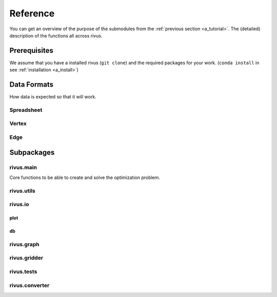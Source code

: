 ##########
Reference
##########

You can get an overview of the purpose of the submodules from the :ref:`previous section <a_tutorial>`.
The (detailed) description of the functions all across rivus.

**************
Prerequisites
**************

We assume that you have a installed rivus (``git clone``) and the required packages
for your work. (``conda install`` in see :ref:`installation <a_install>`)

.. _a_datafromats:

**************
Data Formats
**************

How data is expected so that it will work.

.. _a_spreadsheet:

Spreadsheet
============


.. _a_vertex:

Vertex 
=======

.. _a_edge:

Edge 
=======





**************
Subpackages
**************

rivus.main
===================
Core functions to be able to create and solve the optimization problem.

rivus.utils
===================
.. todo::
  reference rivus.utils

rivus.io
===================

plot
-----

.. py:module:: rivus.io.plot

.. function:: fig3d(prob:ConcreteModel)

  Interactive viszalization.


db
-----
.. todo::
  reference rivus.io

rivus.graph
===================
.. py:module:: rivus.io.plot

.. todo::
  reference rivus.graph

rivus.gridder
===================
.. py:module:: rivus.io.plot

.. todo::
  reference rivus.gridder

rivus.tests
===================
.. py:module:: rivus.io.plot

.. todo::
  reference rivus.tests

rivus.converter
===================
.. py:module:: rivus.io.plot

.. todo::
  reference rivus.converter
